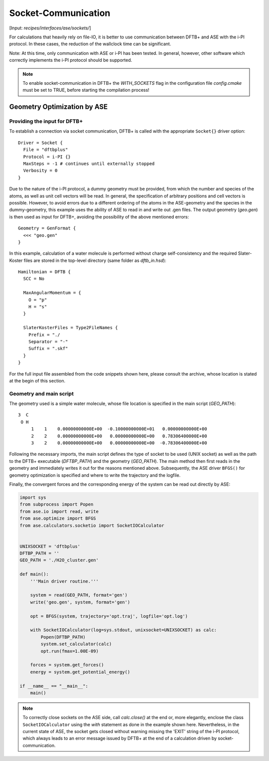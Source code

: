 .. highlight:: none
.. _sec-sockets:

********************
Socket-Communication
********************

[Input: `recipes/interfaces/ase/sockets/`]

For calculations that heavily rely on file-IO, it is better to use communication
between DFTB+ and ASE with the i-PI protocol. In these cases, the reduction of
the wallclock time can be significant.

Note: At this time, only communication with ASE or i-PI has been tested. In
general, however, other software which correctly implements the i-PI protocol
should be supported.

.. note::

    To enable socket-communication in DFTB+ the `WITH_SOCKETS` flag in the
    configuration file `config.cmake` must be set to TRUE, before starting the
    compilation process!

Geometry Optimization by ASE
============================

Providing the input for DFTB+
-----------------------------

To establish a connection via socket communication, DFTB+ is called with the
appropriate ``Socket{}`` driver option::

    Driver = Socket {
      File = "dftbplus"
      Protocol = i-PI {}
      MaxSteps = -1 # continues until externally stopped
      Verbosity = 0
    }

Due to the nature of the i-PI protocol, a dummy geometry must be provided, from
which the number and species of the atoms, as well as unit cell vectors will be
read. In general, the specification of arbitrary positions and cell vectors is
possible. However, to avoid errors due to a different ordering of the atoms in
the ASE-geometry and the species in the dummy-geometry, this example uses the
ability of ASE to read in and write out .gen files. The output geometry
(`geo.gen`) is then used as input for DFTB+, avoiding the possibility of the
above mentioned errors::

    Geometry = GenFormat {
      <<< "geo.gen"
    }

In this example, calculation of a water molecule is performed without charge
self-consistency and the required Slater-Koster files are stored in the
top-level directory (same folder as `dftb_in.hsd`)::

    Hamiltonian = DFTB {
      SCC = No

      MaxAngularMomentum = {
        O = "p"
        H = "s"
      }

      SlaterKosterFiles = Type2FileNames {
        Prefix = "./
        Separator = "-"
        Suffix = ".skf"
      }
    }

For the full input file assembled from the code snippets shown here, please
consult the archive, whose location is stated at the begin of this section.

Geometry and main script
------------------------
The geometry used is a simple water molecule, whose file location is specified in the
main script (`GEO_PATH`)::

    3  C
     O H
         1    1    0.00000000000E+00  -0.10000000000E+01   0.00000000000E+00
         2    2    0.00000000000E+00   0.00000000000E+00   0.78306400000E+00
         3    2    0.00000000000E+00   0.00000000000E+00  -0.78306400000E+00

Following the necessary imports, the main script defines the type of socket to
be used (UNIX socket) as well as the path to the DFTB+ executable (`DFTBP_PATH`)
and the geometry (`GEO_PATH`). The main method then first reads in the geometry
and immediately writes it out for the reasons mentioned above. Subsequently,
the ASE driver ``BFGS()`` for geometry optimization is specified and where to
write the trajectory and the logfile.

Finally, the convergent forces and the corresponding energy of the system can
be read out directly by ASE:

.. code-block:: python

    import sys
    from subprocess import Popen
    from ase.io import read, write
    from ase.optimize import BFGS
    from ase.calculators.socketio import SocketIOCalculator


    UNIXSOCKET = 'dftbplus'
    DFTBP_PATH = ''
    GEO_PATH = './H2O_cluster.gen'

    def main():
        '''Main driver routine.'''

        system = read(GEO_PATH, format='gen')
        write('geo.gen', system, format='gen')

        opt = BFGS(system, trajectory='opt.traj', logfile='opt.log')

        with SocketIOCalculator(log=sys.stdout, unixsocket=UNIXSOCKET) as calc:
            Popen(DFTBP_PATH)
            system.set_calculator(calc)
            opt.run(fmax=1.00E-09)

        forces = system.get_forces()
        energy = system.get_potential_energy()

    if __name__ == "__main__":
        main()

.. note::

    To correctly close sockets on the ASE side, call `calc.close()` at the end
    or, more elegantly, enclose the class ``SocketIOCalculator`` using the
    `with` statement as done in the example shown here. Nevertheless, in the
    current state of ASE, the socket gets closed without warning missing the
    'EXIT' string of the i-PI protocol, which always leads to an error message
    issued by DFTB+ at the end of a calculation driven by socket-communication.

